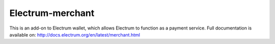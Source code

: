 Electrum-merchant
-----------------
This is an add-on to Electrum wallet, which allows Electrum to function as a payment service.
Full documentation is available on: http://docs.electrum.org/en/latest/merchant.html
